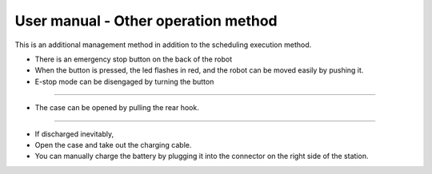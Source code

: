 User manual - Other operation method
==================

This is an additional management method in addition to the scheduling execution method.

--------------------------------------------------------------------------------
--------------------------------------------------------------------------------

.. thumbnail:: /_images/autorun/easy4.png
    :width: 500
    :height: 300

- There is an emergency stop button on the back of the robot
- When the button is pressed, the led flashes in red, and the robot can be moved easily by pushing it.
- E-stop mode can be disengaged by turning the button

--------------------------------------------------------------------------------------

.. thumbnail:: /_images/autorun/easy5.png
    :width: 500
    :height: 300

- The case can be opened by pulling the rear hook.

--------------------------------------------------------------------------------------

.. thumbnail:: /_images/autorun/easy6.jpg
    :width: 500
    :height: 300

- If discharged inevitably,
- Open the case and take out the charging cable.
- You can manually charge the battery by plugging it into the connector on the right side of the station.
